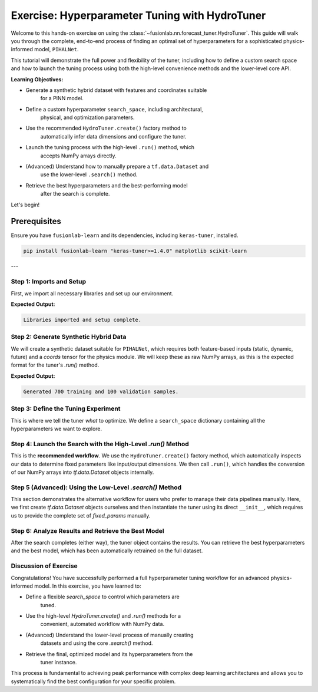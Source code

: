 .. _exercise_hydro_tuner_guide:

==================================================
Exercise: Hyperparameter Tuning with HydroTuner
==================================================

Welcome to this hands-on exercise on using the
:class:`~fusionlab.nn.forecast_tuner.HydroTuner`. This guide will
walk you through the complete, end-to-end process of finding an
optimal set of hyperparameters for a sophisticated physics-informed
model, ``PIHALNet``.

This tutorial will demonstrate the full power and flexibility of the
tuner, including how to define a custom search space and how to launch
the tuning process using both the high-level convenience methods and
the lower-level core API.

**Learning Objectives:**

* Generate a synthetic hybrid dataset with features and coordinates suitable
    for a PINN model.
* Define a custom hyperparameter ``search_space``, including architectural,
    physical, and optimization parameters.
* Use the recommended ``HydroTuner.create()`` factory method to
    automatically infer data dimensions and configure the tuner.
* Launch the tuning process with the high-level ``.run()`` method, which
    accepts NumPy arrays directly.
* (Advanced) Understand how to manually prepare a ``tf.data.Dataset`` and
    use the lower-level ``.search()`` method.
* Retrieve the best hyperparameters and the best-performing model
    after the search is complete.

Let's begin!

Prerequisites
-------------

Ensure you have ``fusionlab-learn`` and its dependencies, including
``keras-tuner``, installed.

.. code-block:: bash

   pip install fusionlab-learn "keras-tuner>=1.4.0" matplotlib scikit-learn

---

Step 1: Imports and Setup
~~~~~~~~~~~~~~~~~~~~~~~~~~~

First, we import all necessary libraries and set up our environment.

.. code-block:: python
   :linenos:

   import os
   import numpy as np
   import tensorflow as tf
   import matplotlib.pyplot as plt

   # FusionLab imports
   from fusionlab.nn.forecast_tuner import HydroTuner
   from fusionlab.nn.pinn.models import PIHALNet # The model we'll tune

   # Suppress warnings and TF logs for cleaner output
   import warnings
   warnings.filterwarnings('ignore')
   tf.get_logger().setLevel('ERROR')

   # Directory for saving tuner results and plots
   EXERCISE_OUTPUT_DIR = "./hydrotuner_exercise_outputs"
   os.makedirs(EXERCISE_OUTPUT_DIR, exist_ok=True)

   print("Libraries imported and setup complete.")


**Expected Output:**

.. code-block:: text

   Libraries imported and setup complete.

Step 2: Generate Synthetic Hybrid Data
~~~~~~~~~~~~~~~~~~~~~~~~~~~~~~~~~~~~~~~~~~~~~~~~~~~~~~

We will create a synthetic dataset suitable for ``PIHALNet``, which
requires both feature-based inputs (static, dynamic, future) and a
`coords` tensor for the physics module. We will keep these as raw
NumPy arrays, as this is the expected format for the tuner's `.run()`
method.

.. code-block:: python
   :linenos:

   # Configuration
   N_SAMPLES = 800
   PAST_STEPS = 12
   HORIZON = 5
   STATIC_DIM, DYNAMIC_DIM, FUTURE_DIM = 4, 6, 3
   SEED = 42
   np.random.seed(SEED)
   tf.random.set_seed(SEED)

   # --- Generate Data Arrays ---
   inputs = {
       "coords": np.random.rand(N_SAMPLES, HORIZON, 3).astype(np.float32),
       "static_features": np.random.rand(N_SAMPLES, STATIC_DIM).astype(np.float32),
       "dynamic_features": np.random.rand(N_SAMPLES, PAST_STEPS, DYNAMIC_DIM).astype(np.float32),
       "future_features": np.random.rand(N_SAMPLES, HORIZON, FUTURE_DIM).astype(np.float32),
   }
   targets = {
       "subsidence": np.random.rand(N_SAMPLES, HORIZON, 1).astype(np.float32),
       "gwl": np.random.rand(N_SAMPLES, HORIZON, 1).astype(np.float32)
   }

   # Create a validation split
   val_split = -100
   train_inputs = {k: v[:val_split] for k, v in inputs.items()}
   val_inputs = {k: v[val_split:] for k, v in inputs.items()}
   train_targets = {k: v[:val_split] for k, v in targets.items()}
   val_targets = {k: v[val_split:] for k, v in targets.items()}

   print(f"Generated {len(train_inputs['static_features'])} training and "
         f"{len(val_inputs['static_features'])} validation samples.")

**Expected Output:**

.. code-block:: text

   Generated 700 training and 100 validation samples.

Step 3: Define the Tuning Experiment
~~~~~~~~~~~~~~~~~~~~~~~~~~~~~~~~~~~~~~

This is where we tell the tuner *what* to optimize. We define a
``search_space`` dictionary containing all the hyperparameters we want
to explore.

.. code-block:: python
   :linenos:

   search_space = {
       # --- Architectural Hyperparameters ---
       "embed_dim": [16, 32, 64], # Discrete choice
       "num_heads": [2, 4],
       "dropout_rate": {"type": "float", "min_value": 0.05, "max_value": 0.3},

       # --- Physics-Informed Hyperparameters ---
       # Tune whether the coefficient is fixed or learned
       "pinn_coefficient_C": ["learnable", 1e-3, 5e-3],
       # The lambda weight for the physics loss
       "lambda_physics": {"type": "float", "min_value": 0.05, "max_value": 0.5},

       # --- Optimization Hyperparameters ---
       "learning_rate": {"type": "choice", "values": [1e-3, 5e-4, 1e-4]}
   }
   print("Hyperparameter search space defined.")

Step 4: Launch the Search with the High-Level `.run()` Method
~~~~~~~~~~~~~~~~~~~~~~~~~~~~~~~~~~~~~~~~~~~~~~~~~~~~~~~~~~~~~~~~~~

This is the **recommended workflow**. We use the ``HydroTuner.create()``
factory method, which automatically inspects our data to determine fixed
parameters like input/output dimensions. We then call ``.run()``, which
handles the conversion of our NumPy arrays into `tf.data.Dataset`
objects internally.

.. code-block:: python
   :linenos:

   # 1. Create the tuner using the factory method
   tuner = HydroTuner.create(
       model_name_or_cls=PIHALNet,
       inputs_data=train_inputs,
       targets_data=train_targets,
       search_space=search_space,
       # Keras Tuner configuration
       objective="val_loss",
       max_trials=5, # Keep low for this example
       project_name="PIHALNet_Tuning_Exercise_Run",
       directory=EXERCISE_OUTPUT_DIR,
       overwrite=True
   )

   # 2. Start the search by calling .run()
   print("\nStarting hyperparameter search with the .run() method...")
   best_model, best_hps, tuner_instance = tuner.run(
       inputs=train_inputs,
       y=train_targets,
       validation_data=(val_inputs, val_targets),
       epochs=5, # Train each trial for 5 epochs
       batch_size=64,
       callbacks=[tf.keras.callbacks.EarlyStopping('val_loss', patience=3)]
   )

   print("\n--- Search via .run() Complete ---")
   if best_hps:
       print("Best learning rate found:", best_hps.get('learning_rate'))

Step 5 (Advanced): Using the Low-Level `.search()` Method
~~~~~~~~~~~~~~~~~~~~~~~~~~~~~~~~~~~~~~~~~~~~~~~~~~~~~~~~~~~~~

This section demonstrates the alternative workflow for users who prefer
to manage their data pipelines manually. Here, we first create
`tf.data.Dataset` objects ourselves and then instantiate the tuner
using its direct ``__init__``, which requires us to provide the complete
set of `fixed_params` manually.

.. code-block:: python
   :linenos:

   # 1. Manually prepare tf.data.Dataset objects
   # Note: The tuner's internal logic renames target keys automatically
   train_dataset = tf.data.Dataset.from_tensor_slices(
       (train_inputs, train_targets)).batch(64)
   val_dataset = tf.data.Dataset.from_tensor_slices(
       (val_inputs, val_targets)).batch(64)

   # 2. Manually define ALL fixed parameters (what .create() does for us)
   manual_fixed_params = {
       "static_input_dim": STATIC_DIM,
       "dynamic_input_dim": DYNAMIC_DIM,
       "future_input_dim": FUTURE_DIM,
       "output_subsidence_dim": 1,
       "output_gwl_dim": 1,
       "forecast_horizon": HORIZON,
       "mode": 'pihal_like' # An example of another fixed param
   }

   # 3. Instantiate the tuner directly
   tuner_adv = HydroTuner(
       model_name_or_cls=PIHALNet,
       fixed_params=manual_fixed_params,
       search_space=search_space,
       objective="val_loss",
       max_trials=5,
       project_name="PIHALNet_Tuning_Exercise_Search",
       directory=EXERCISE_OUTPUT_DIR,
       overwrite=True
   )

   # 4. Start the search by calling the base .search() method
   print("\nStarting hyperparameter search with the .search() method...")
   # Note: .search() is called by the inherited .fit() from PINNTunerBase
   _, _, tuner_instance_adv = tuner_adv.run(
       inputs=train_inputs, # Still needed for case info
       y=train_targets,
       validation_data=(val_inputs, val_targets), # passed to search()
       epochs=5,
       batch_size=64 # used by the wrapper
   )
   print("\n--- Search via .search() Complete ---")

Step 6: Analyze Results and Retrieve the Best Model
~~~~~~~~~~~~~~~~~~~~~~~~~~~~~~~~~~~~~~~~~~~~~~~~~~~~~~

After the search completes (either way), the tuner object contains the
results. You can retrieve the best hyperparameters and the best model,
which has been automatically retrained on the full dataset.

.. code-block:: python
   :linenos:

   print("\n--- Summary of Best Hyperparameters ---")
   # Get the best hyperparameters from the first tuner run
   best_hps_found = tuner.get_best_hyperparameters(num_trials=1)[0]
   for hp, value in best_hps_found.values.items():
       print(f"- {hp}: {value}")

   # Get the best model instance
   best_pihalnet_model = tuner.get_best_models(num_models=1)[0]

   # You can now use this model for prediction
   print(f"\nBest model summary:")
   best_pihalnet_model.summary(line_length=100)

Discussion of Exercise
~~~~~~~~~~~~~~~~~~~~~~~~
Congratulations! You have successfully performed a full hyperparameter
tuning workflow for an advanced physics-informed model. In this exercise,
you have learned to:

* Define a flexible `search_space` to control which parameters are
    tuned.
* Use the high-level `HydroTuner.create()` and `.run()` methods for a
    convenient, automated workflow with NumPy data.
* (Advanced) Understand the lower-level process of manually creating
    datasets and using the core `.search()` method.
* Retrieve the final, optimized model and its hyperparameters from the
    tuner instance.

This process is fundamental to achieving peak performance with complex
deep learning architectures and allows you to systematically find the
best configuration for your specific problem.